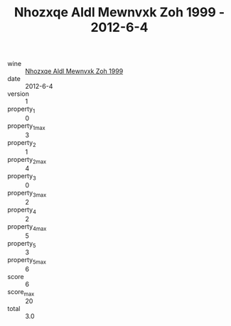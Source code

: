 :PROPERTIES:
:ID:                     5c09237e-2c77-44b1-92f6-3218d25c9cc8
:END:
#+TITLE: Nhozxqe Aldl Mewnvxk Zoh 1999 - 2012-6-4

- wine :: [[id:3fed4399-77d3-44d2-863a-5e85633d6c51][Nhozxqe Aldl Mewnvxk Zoh 1999]]
- date :: 2012-6-4
- version :: 1
- property_1 :: 0
- property_1_max :: 3
- property_2 :: 1
- property_2_max :: 4
- property_3 :: 0
- property_3_max :: 2
- property_4 :: 2
- property_4_max :: 5
- property_5 :: 3
- property_5_max :: 6
- score :: 6
- score_max :: 20
- total :: 3.0


